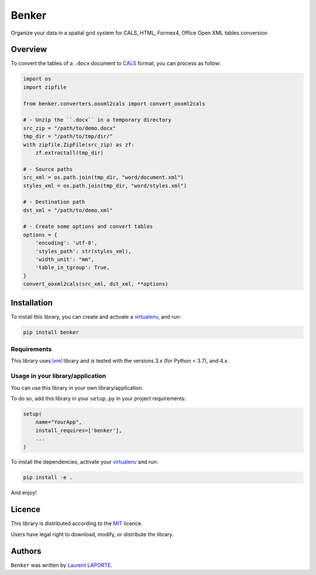 Benker
======

.. _virtualenv: https://virtualenv.pypa.io/en/latest/
.. _lxml: https://lxml.de/
.. _CALS: https://en.wikipedia.org/wiki/CALS_Table_Model
.. _MIT: https://opensource.org/licenses/mit-license.php

.. image:: https://img.shields.io/pypi/v/Benker.svg
    :target: https://pypi.org/project/Benker/
    :alt: Latest PyPI version

.. image:: https://travis-ci.org/laurent-laporte-pro/benker.png
   :target: https://travis-ci.org/laurent-laporte-pro/benker
   :alt: Latest Travis CI build status

.. image:: https://ci.appveyor.com/api/projects/status/758w8evuqo29i5dw?svg=true
   :target: https://ci.appveyor.com/project/laurent-laporte-pro/benker
   :alt: Latest AppVeyor build status

.. image:: https://img.shields.io/badge/license-MIT-blue.svg
   :target: https://raw.githubusercontent.com/laurent-laporte-pro/benker/master/LICENSE
   :alt: GitHub license

Organize your data in a spatial grid system for CALS, HTML, Formex4, Office Open XML tables conversion

Overview
--------

To convert the tables of a ``.docx`` document to CALS_ format, you can process as follow:

.. code-block:: python

    import os
    import zipfile

    from benker.converters.ooxml2cals import convert_ooxml2cals

    # - Unzip the ``.docx`` in a temporary directory
    src_zip = "/path/to/demo.docx"
    tmp_dir = "/path/to/tmp/dir/"
    with zipfile.ZipFile(src_zip) as zf:
        zf.extractall(tmp_dir)

    # - Source paths
    src_xml = os.path.join(tmp_dir, "word/document.xml")
    styles_xml = os.path.join(tmp_dir, "word/styles.xml")

    # - Destination path
    dst_xml = "/path/to/demo.xml"

    # - Create some options and convert tables
    options = {
        'encoding': 'utf-8',
        'styles_path': str(styles_xml),
        'width_unit': "mm",
        'table_in_tgroup': True,
    }
    convert_ooxml2cals(src_xml, dst_xml, **options)

Installation
------------

To install this library, you can create and activate a virtualenv_, and run:

.. code-block:: bash

    pip install benker

Requirements
^^^^^^^^^^^^

This library uses lxml_ library and is tested with the versions 3.x (for Python < 3.7), and 4.x.

Usage in your library/application
^^^^^^^^^^^^^^^^^^^^^^^^^^^^^^^^^

You can use this library in your own library/application.

To do so, add this library in your ``setup.py`` in your project requirements:

.. code-block:: python

    setup(
        name="YourApp",
        install_requires=['benker'],
        ...
    )

To install the dependencies, activate your virtualenv_ and run:

.. code-block:: bash

    pip install -e .

And enjoy!

Licence
-------

This library is distributed according to the MIT_ licence.

Users have legal right to download, modify, or distribute the library.

Authors
-------

``Benker`` was written by `Laurent LAPORTE <laurent.laporte.pro@gmail.com>`_.
